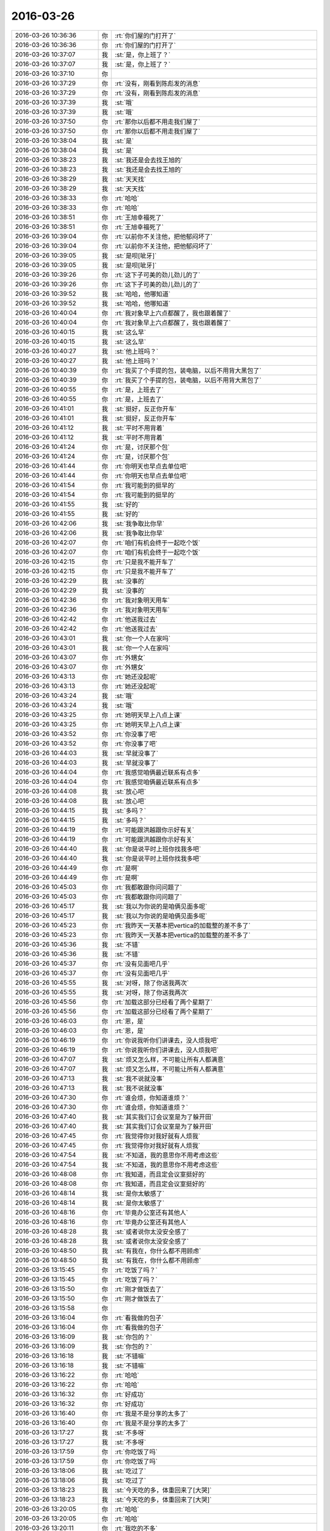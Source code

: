 2016-03-26
-------------

.. list-table::
   :widths: 25, 1, 60

   * - 2016-03-26 10:36:36
     - 你
     - :rt:`你们屋的门打开了`
   * - 2016-03-26 10:36:36
     - 你
     - :rt:`你们屋的门打开了`
   * - 2016-03-26 10:37:07
     - 我
     - :st:`是，你上班了？`
   * - 2016-03-26 10:37:07
     - 我
     - :st:`是，你上班了？`
   * - 2016-03-26 10:37:10
     - 你
     - .. image:: /images/54139.jpg
          :width: 100px
   * - 2016-03-26 10:37:29
     - 你
     - :rt:`没有，刚看到陈彪发的消息`
   * - 2016-03-26 10:37:29
     - 你
     - :rt:`没有，刚看到陈彪发的消息`
   * - 2016-03-26 10:37:39
     - 我
     - :st:`哦`
   * - 2016-03-26 10:37:39
     - 我
     - :st:`哦`
   * - 2016-03-26 10:37:50
     - 你
     - :rt:`那你以后都不用走我们屋了`
   * - 2016-03-26 10:37:50
     - 你
     - :rt:`那你以后都不用走我们屋了`
   * - 2016-03-26 10:38:04
     - 我
     - :st:`是`
   * - 2016-03-26 10:38:04
     - 我
     - :st:`是`
   * - 2016-03-26 10:38:23
     - 我
     - :st:`我还是会去找王旭的`
   * - 2016-03-26 10:38:23
     - 我
     - :st:`我还是会去找王旭的`
   * - 2016-03-26 10:38:29
     - 我
     - :st:`天天找`
   * - 2016-03-26 10:38:29
     - 我
     - :st:`天天找`
   * - 2016-03-26 10:38:33
     - 你
     - :rt:`哈哈`
   * - 2016-03-26 10:38:33
     - 你
     - :rt:`哈哈`
   * - 2016-03-26 10:38:51
     - 你
     - :rt:`王旭幸福死了`
   * - 2016-03-26 10:38:51
     - 你
     - :rt:`王旭幸福死了`
   * - 2016-03-26 10:39:04
     - 你
     - :rt:`以前你不关注他，把他郁闷坏了`
   * - 2016-03-26 10:39:04
     - 你
     - :rt:`以前你不关注他，把他郁闷坏了`
   * - 2016-03-26 10:39:05
     - 我
     - :st:`是呗[呲牙]`
   * - 2016-03-26 10:39:05
     - 我
     - :st:`是呗[呲牙]`
   * - 2016-03-26 10:39:26
     - 你
     - :rt:`这下子可美的劲儿劲儿的了`
   * - 2016-03-26 10:39:26
     - 你
     - :rt:`这下子可美的劲儿劲儿的了`
   * - 2016-03-26 10:39:52
     - 我
     - :st:`哈哈，他哪知道`
   * - 2016-03-26 10:39:52
     - 我
     - :st:`哈哈，他哪知道`
   * - 2016-03-26 10:40:04
     - 你
     - :rt:`我对象早上六点都醒了，我也跟着醒了`
   * - 2016-03-26 10:40:04
     - 你
     - :rt:`我对象早上六点都醒了，我也跟着醒了`
   * - 2016-03-26 10:40:15
     - 我
     - :st:`这么早`
   * - 2016-03-26 10:40:15
     - 我
     - :st:`这么早`
   * - 2016-03-26 10:40:27
     - 我
     - :st:`他上班吗？`
   * - 2016-03-26 10:40:27
     - 我
     - :st:`他上班吗？`
   * - 2016-03-26 10:40:39
     - 你
     - :rt:`我买了个手提的包，装电脑，以后不用背大黑包了`
   * - 2016-03-26 10:40:39
     - 你
     - :rt:`我买了个手提的包，装电脑，以后不用背大黑包了`
   * - 2016-03-26 10:40:55
     - 你
     - :rt:`是，上班去了`
   * - 2016-03-26 10:40:55
     - 你
     - :rt:`是，上班去了`
   * - 2016-03-26 10:41:01
     - 我
     - :st:`挺好，反正你开车`
   * - 2016-03-26 10:41:01
     - 我
     - :st:`挺好，反正你开车`
   * - 2016-03-26 10:41:12
     - 我
     - :st:`平时不用背着`
   * - 2016-03-26 10:41:12
     - 我
     - :st:`平时不用背着`
   * - 2016-03-26 10:41:24
     - 你
     - :rt:`是，讨厌那个包`
   * - 2016-03-26 10:41:24
     - 你
     - :rt:`是，讨厌那个包`
   * - 2016-03-26 10:41:44
     - 你
     - :rt:`你明天也早点去单位吧`
   * - 2016-03-26 10:41:44
     - 你
     - :rt:`你明天也早点去单位吧`
   * - 2016-03-26 10:41:54
     - 你
     - :rt:`我可能到的挺早的`
   * - 2016-03-26 10:41:54
     - 你
     - :rt:`我可能到的挺早的`
   * - 2016-03-26 10:41:55
     - 我
     - :st:`好的`
   * - 2016-03-26 10:41:55
     - 我
     - :st:`好的`
   * - 2016-03-26 10:42:06
     - 我
     - :st:`我争取比你早`
   * - 2016-03-26 10:42:06
     - 我
     - :st:`我争取比你早`
   * - 2016-03-26 10:42:07
     - 你
     - :rt:`咱们有机会终于一起吃个饭`
   * - 2016-03-26 10:42:07
     - 你
     - :rt:`咱们有机会终于一起吃个饭`
   * - 2016-03-26 10:42:15
     - 你
     - :rt:`只是我不能开车了`
   * - 2016-03-26 10:42:15
     - 你
     - :rt:`只是我不能开车了`
   * - 2016-03-26 10:42:29
     - 我
     - :st:`没事的`
   * - 2016-03-26 10:42:29
     - 我
     - :st:`没事的`
   * - 2016-03-26 10:42:36
     - 你
     - :rt:`我对象明天用车`
   * - 2016-03-26 10:42:36
     - 你
     - :rt:`我对象明天用车`
   * - 2016-03-26 10:42:42
     - 你
     - :rt:`他送我过去`
   * - 2016-03-26 10:42:42
     - 你
     - :rt:`他送我过去`
   * - 2016-03-26 10:43:01
     - 我
     - :st:`你一个人在家吗`
   * - 2016-03-26 10:43:01
     - 我
     - :st:`你一个人在家吗`
   * - 2016-03-26 10:43:07
     - 你
     - :rt:`外甥女`
   * - 2016-03-26 10:43:07
     - 你
     - :rt:`外甥女`
   * - 2016-03-26 10:43:13
     - 你
     - :rt:`她还没起呢`
   * - 2016-03-26 10:43:13
     - 你
     - :rt:`她还没起呢`
   * - 2016-03-26 10:43:24
     - 我
     - :st:`哦`
   * - 2016-03-26 10:43:24
     - 我
     - :st:`哦`
   * - 2016-03-26 10:43:25
     - 你
     - :rt:`她明天早上八点上课`
   * - 2016-03-26 10:43:25
     - 你
     - :rt:`她明天早上八点上课`
   * - 2016-03-26 10:43:52
     - 你
     - :rt:`你没事了吧`
   * - 2016-03-26 10:43:52
     - 你
     - :rt:`你没事了吧`
   * - 2016-03-26 10:44:03
     - 我
     - :st:`早就没事了`
   * - 2016-03-26 10:44:03
     - 我
     - :st:`早就没事了`
   * - 2016-03-26 10:44:04
     - 你
     - :rt:`我感觉咱俩最近联系有点多`
   * - 2016-03-26 10:44:04
     - 你
     - :rt:`我感觉咱俩最近联系有点多`
   * - 2016-03-26 10:44:08
     - 我
     - :st:`放心吧`
   * - 2016-03-26 10:44:08
     - 我
     - :st:`放心吧`
   * - 2016-03-26 10:44:15
     - 我
     - :st:`多吗？`
   * - 2016-03-26 10:44:15
     - 我
     - :st:`多吗？`
   * - 2016-03-26 10:44:19
     - 你
     - :rt:`可能跟洪越跟你示好有关`
   * - 2016-03-26 10:44:19
     - 你
     - :rt:`可能跟洪越跟你示好有关`
   * - 2016-03-26 10:44:40
     - 我
     - :st:`你是说平时上班你找我多吧`
   * - 2016-03-26 10:44:40
     - 我
     - :st:`你是说平时上班你找我多吧`
   * - 2016-03-26 10:44:49
     - 你
     - :rt:`是啊`
   * - 2016-03-26 10:44:49
     - 你
     - :rt:`是啊`
   * - 2016-03-26 10:45:03
     - 你
     - :rt:`我都敢跟你问问题了`
   * - 2016-03-26 10:45:03
     - 你
     - :rt:`我都敢跟你问问题了`
   * - 2016-03-26 10:45:17
     - 我
     - :st:`我以为你说的是咱俩见面多呢`
   * - 2016-03-26 10:45:17
     - 我
     - :st:`我以为你说的是咱俩见面多呢`
   * - 2016-03-26 10:45:23
     - 你
     - :rt:`我昨天一天基本把vertica的加载整的差不多了`
   * - 2016-03-26 10:45:23
     - 你
     - :rt:`我昨天一天基本把vertica的加载整的差不多了`
   * - 2016-03-26 10:45:36
     - 我
     - :st:`不错`
   * - 2016-03-26 10:45:36
     - 我
     - :st:`不错`
   * - 2016-03-26 10:45:37
     - 你
     - :rt:`没有见面吧几乎`
   * - 2016-03-26 10:45:37
     - 你
     - :rt:`没有见面吧几乎`
   * - 2016-03-26 10:45:55
     - 我
     - :st:`对呀，除了你送我两次`
   * - 2016-03-26 10:45:55
     - 我
     - :st:`对呀，除了你送我两次`
   * - 2016-03-26 10:45:56
     - 你
     - :rt:`加载这部分已经看了两个星期了`
   * - 2016-03-26 10:45:56
     - 你
     - :rt:`加载这部分已经看了两个星期了`
   * - 2016-03-26 10:46:03
     - 你
     - :rt:`恩，是`
   * - 2016-03-26 10:46:03
     - 你
     - :rt:`恩，是`
   * - 2016-03-26 10:46:19
     - 你
     - :rt:`你说我听你们讲课去，没人烦我吧`
   * - 2016-03-26 10:46:19
     - 你
     - :rt:`你说我听你们讲课去，没人烦我吧`
   * - 2016-03-26 10:47:07
     - 我
     - :st:`烦又怎么样，不可能让所有人都满意`
   * - 2016-03-26 10:47:07
     - 我
     - :st:`烦又怎么样，不可能让所有人都满意`
   * - 2016-03-26 10:47:13
     - 我
     - :st:`我不说就没事`
   * - 2016-03-26 10:47:13
     - 我
     - :st:`我不说就没事`
   * - 2016-03-26 10:47:30
     - 你
     - :rt:`谁会烦，你知道谁烦？`
   * - 2016-03-26 10:47:30
     - 你
     - :rt:`谁会烦，你知道谁烦？`
   * - 2016-03-26 10:47:40
     - 我
     - :st:`其实我们订会议室是为了躲开田`
   * - 2016-03-26 10:47:40
     - 我
     - :st:`其实我们订会议室是为了躲开田`
   * - 2016-03-26 10:47:45
     - 你
     - :rt:`我觉得你对我好就有人烦我`
   * - 2016-03-26 10:47:45
     - 你
     - :rt:`我觉得你对我好就有人烦我`
   * - 2016-03-26 10:47:54
     - 我
     - :st:`不知道，我的意思你不用考虑这些`
   * - 2016-03-26 10:47:54
     - 我
     - :st:`不知道，我的意思你不用考虑这些`
   * - 2016-03-26 10:48:08
     - 你
     - :rt:`我知道，而且定会议室挺好的`
   * - 2016-03-26 10:48:08
     - 你
     - :rt:`我知道，而且定会议室挺好的`
   * - 2016-03-26 10:48:14
     - 我
     - :st:`是你太敏感了`
   * - 2016-03-26 10:48:14
     - 我
     - :st:`是你太敏感了`
   * - 2016-03-26 10:48:16
     - 你
     - :rt:`毕竟办公室还有其他人`
   * - 2016-03-26 10:48:16
     - 你
     - :rt:`毕竟办公室还有其他人`
   * - 2016-03-26 10:48:28
     - 我
     - :st:`或者说你太没安全感了`
   * - 2016-03-26 10:48:28
     - 我
     - :st:`或者说你太没安全感了`
   * - 2016-03-26 10:48:50
     - 我
     - :st:`有我在，你什么都不用顾虑`
   * - 2016-03-26 10:48:50
     - 我
     - :st:`有我在，你什么都不用顾虑`
   * - 2016-03-26 13:15:45
     - 你
     - :rt:`吃饭了吗？`
   * - 2016-03-26 13:15:45
     - 你
     - :rt:`吃饭了吗？`
   * - 2016-03-26 13:15:50
     - 你
     - :rt:`刚才做饭去了`
   * - 2016-03-26 13:15:50
     - 你
     - :rt:`刚才做饭去了`
   * - 2016-03-26 13:15:58
     - 你
     - .. image:: /images/54268.jpg
          :width: 100px
   * - 2016-03-26 13:16:04
     - 你
     - :rt:`看我做的包子`
   * - 2016-03-26 13:16:04
     - 你
     - :rt:`看我做的包子`
   * - 2016-03-26 13:16:09
     - 我
     - :st:`你包的？`
   * - 2016-03-26 13:16:09
     - 我
     - :st:`你包的？`
   * - 2016-03-26 13:16:18
     - 我
     - :st:`不错嘛`
   * - 2016-03-26 13:16:18
     - 我
     - :st:`不错嘛`
   * - 2016-03-26 13:16:22
     - 你
     - :rt:`哈哈`
   * - 2016-03-26 13:16:22
     - 你
     - :rt:`哈哈`
   * - 2016-03-26 13:16:32
     - 你
     - :rt:`好成功`
   * - 2016-03-26 13:16:32
     - 你
     - :rt:`好成功`
   * - 2016-03-26 13:16:40
     - 你
     - :rt:`我是不是分享的太多了`
   * - 2016-03-26 13:16:40
     - 你
     - :rt:`我是不是分享的太多了`
   * - 2016-03-26 13:17:27
     - 我
     - :st:`不多呀`
   * - 2016-03-26 13:17:27
     - 我
     - :st:`不多呀`
   * - 2016-03-26 13:17:59
     - 你
     - :rt:`你吃饭了吗`
   * - 2016-03-26 13:17:59
     - 你
     - :rt:`你吃饭了吗`
   * - 2016-03-26 13:18:06
     - 我
     - :st:`吃过了`
   * - 2016-03-26 13:18:06
     - 我
     - :st:`吃过了`
   * - 2016-03-26 13:18:23
     - 我
     - :st:`今天吃的多，体重回来了[大哭]`
   * - 2016-03-26 13:18:23
     - 我
     - :st:`今天吃的多，体重回来了[大哭]`
   * - 2016-03-26 13:20:05
     - 你
     - :rt:`哈哈`
   * - 2016-03-26 13:20:05
     - 你
     - :rt:`哈哈`
   * - 2016-03-26 13:20:11
     - 你
     - :rt:`我吃的不多`
   * - 2016-03-26 13:20:11
     - 你
     - :rt:`我吃的不多`
   * - 2016-03-26 13:23:46
     - 我
     - :st:`我在家也不能闲着`
   * - 2016-03-26 13:23:46
     - 我
     - :st:`我在家也不能闲着`
   * - 2016-03-26 13:24:38
     - 我
     - :st:`刚给旭明打个电话，早上9点领导发邮件问老毛现场问题的情况，到现在也没给领导回复`
   * - 2016-03-26 13:24:38
     - 我
     - :st:`刚给旭明打个电话，早上9点领导发邮件问老毛现场问题的情况，到现在也没给领导回复`
   * - 2016-03-26 13:26:11
     - 我
     - :st:`我直接和旭明说了，这种情况就是蔑视领导`
   * - 2016-03-26 13:26:11
     - 我
     - :st:`我直接和旭明说了，这种情况就是蔑视领导`
   * - 2016-03-26 14:18:14
     - 你
     - :rt:`他为啥不回啊`
   * - 2016-03-26 14:18:14
     - 你
     - :rt:`他为啥不回啊`
   * - 2016-03-26 14:18:31
     - 我
     - :st:`不知道`
   * - 2016-03-26 14:18:31
     - 我
     - :st:`不知道`
   * - 2016-03-26 14:18:40
     - 你
     - :rt:`在单位吗`
   * - 2016-03-26 14:18:40
     - 你
     - :rt:`在单位吗`
   * - 2016-03-26 14:18:48
     - 你
     - :rt:`你没问为什么吗？`
   * - 2016-03-26 14:18:48
     - 你
     - :rt:`你没问为什么吗？`
   * - 2016-03-26 14:18:58
     - 我
     - :st:`我没问`
   * - 2016-03-26 14:18:58
     - 我
     - :st:`我没问`
   * - 2016-03-26 14:19:06
     - 你
     - :rt:`就说了他一顿`
   * - 2016-03-26 14:19:06
     - 你
     - :rt:`就说了他一顿`
   * - 2016-03-26 14:19:09
     - 我
     - :st:`让他们自己去处理吧`
   * - 2016-03-26 14:19:09
     - 我
     - :st:`让他们自己去处理吧`
   * - 2016-03-26 14:19:13
     - 你
     - :rt:`恩，`
   * - 2016-03-26 14:19:13
     - 你
     - :rt:`恩，`
   * - 2016-03-26 14:19:15
     - 我
     - :st:`我只是提醒一下`
   * - 2016-03-26 14:19:15
     - 我
     - :st:`我只是提醒一下`
   * - 2016-03-26 14:19:38
     - 你
     - :rt:`是，陈彪什么时候换老毛去`
   * - 2016-03-26 14:19:38
     - 你
     - :rt:`是，陈彪什么时候换老毛去`
   * - 2016-03-26 14:19:50
     - 你
     - :rt:`你们组今年有招聘名额吗？`
   * - 2016-03-26 14:19:50
     - 你
     - :rt:`你们组今年有招聘名额吗？`
   * - 2016-03-26 14:20:17
     - 我
     - :st:`我不知道陈彪什么时候去，他们自己安排`
   * - 2016-03-26 14:20:17
     - 我
     - :st:`我不知道陈彪什么时候去，他们自己安排`
   * - 2016-03-26 14:20:36
     - 我
     - :st:`今年有4个名额，你有打算推荐的？`
   * - 2016-03-26 14:20:36
     - 我
     - :st:`今年有4个名额，你有打算推荐的？`
   * - 2016-03-26 14:20:39
     - 你
     - :rt:`你不知道吗？`
   * - 2016-03-26 14:20:39
     - 你
     - :rt:`你不知道吗？`
   * - 2016-03-26 14:21:02
     - 我
     - :st:`我没问，让旭明他们安排吧`
   * - 2016-03-26 14:21:02
     - 我
     - :st:`我没问，让旭明他们安排吧`
   * - 2016-03-26 14:21:07
     - 你
     - :rt:`没有，就是问问，感觉你身边总是没有中用的人`
   * - 2016-03-26 14:21:07
     - 你
     - :rt:`没有，就是问问，感觉你身边总是没有中用的人`
   * - 2016-03-26 14:21:33
     - 我
     - :st:`是`
   * - 2016-03-26 14:21:33
     - 我
     - :st:`是`
   * - 2016-03-26 14:22:12
     - 我
     - :st:`你睡觉了吗`
   * - 2016-03-26 14:22:12
     - 我
     - :st:`你睡觉了吗`
   * - 2016-03-26 14:22:51
     - 你
     - :rt:`正常情况不是应该有些事有人帮你记得，有些事你去布置，现在是事都是你自己记着`
   * - 2016-03-26 14:22:51
     - 你
     - :rt:`正常情况不是应该有些事有人帮你记得，有些事你去布置，现在是事都是你自己记着`
   * - 2016-03-26 14:23:02
     - 你
     - :rt:`也可能是你想的比较多`
   * - 2016-03-26 14:23:02
     - 你
     - :rt:`也可能是你想的比较多`
   * - 2016-03-26 14:23:15
     - 你
     - :rt:`还有可能是事太多了`
   * - 2016-03-26 14:23:15
     - 你
     - :rt:`还有可能是事太多了`
   * - 2016-03-26 14:23:18
     - 我
     - :st:`你说的都没错`
   * - 2016-03-26 14:23:18
     - 我
     - :st:`你说的都没错`
   * - 2016-03-26 14:23:22
     - 你
     - :rt:`我一会就去睡`
   * - 2016-03-26 14:23:22
     - 你
     - :rt:`我一会就去睡`
   * - 2016-03-26 14:23:27
     - 我
     - :st:`其实就是我少一个秘书`
   * - 2016-03-26 14:23:27
     - 我
     - :st:`其实就是我少一个秘书`
   * - 2016-03-26 14:23:44
     - 我
     - :st:`所以需要我自己安排所有的事情`
   * - 2016-03-26 14:23:44
     - 我
     - :st:`所以需要我自己安排所有的事情`
   * - 2016-03-26 14:24:01
     - 你
     - :rt:`是，本来我可以是的，哈哈，而且你还可以绝对信任我`
   * - 2016-03-26 14:24:01
     - 你
     - :rt:`是，本来我可以是的，哈哈，而且你还可以绝对信任我`
   * - 2016-03-26 14:24:11
     - 你
     - :rt:`现在你自己处理吧，`
   * - 2016-03-26 14:24:11
     - 你
     - :rt:`现在你自己处理吧，`
   * - 2016-03-26 14:24:12
     - 我
     - :st:`对呀`
   * - 2016-03-26 14:24:12
     - 我
     - :st:`对呀`
   * - 2016-03-26 14:24:34
     - 你
     - :rt:`不过当你秘书也不容易`
   * - 2016-03-26 14:24:34
     - 你
     - :rt:`不过当你秘书也不容易`
   * - 2016-03-26 14:24:52
     - 我
     - :st:`你怕被我骂？`
   * - 2016-03-26 14:24:52
     - 我
     - :st:`你怕被我骂？`
   * - 2016-03-26 14:25:18
     - 你
     - :rt:`不是怕你骂`
   * - 2016-03-26 14:25:18
     - 你
     - :rt:`不是怕你骂`
   * - 2016-03-26 14:25:26
     - 你
     - :rt:`是可能达不到你的要求`
   * - 2016-03-26 14:25:26
     - 你
     - :rt:`是可能达不到你的要求`
   * - 2016-03-26 14:25:51
     - 你
     - :rt:`但至少得比旭明好点`
   * - 2016-03-26 14:25:51
     - 你
     - :rt:`但至少得比旭明好点`
   * - 2016-03-26 14:25:57
     - 我
     - :st:`说实话，让你做我的秘书都有点屈才`
   * - 2016-03-26 14:25:57
     - 我
     - :st:`说实话，让你做我的秘书都有点屈才`
   * - 2016-03-26 14:26:10
     - 你
     - :rt:`你真这么想啊`
   * - 2016-03-26 14:26:10
     - 你
     - :rt:`你真这么想啊`
   * - 2016-03-26 14:26:49
     - 我
     - :st:`对呀，不骗你`
   * - 2016-03-26 14:26:49
     - 我
     - :st:`对呀，不骗你`
   * - 2016-03-26 14:27:47
     - 你
     - :rt:`先不聊了，外甥女要用我手机`
   * - 2016-03-26 14:27:47
     - 你
     - :rt:`先不聊了，外甥女要用我手机`
   * - 2016-03-26 23:59:25
     - 你
     - :rt:`明天九点从家走，你可以睡懒觉了，别去那么早`
   * - 2016-03-26 23:59:25
     - 你
     - :rt:`明天九点从家走，你可以睡懒觉了，别去那么早`
   * - 2016-03-26 23:59:30
     - 你
     - :rt:`别回了`
   * - 2016-03-26 23:59:30
     - 你
     - :rt:`别回了`